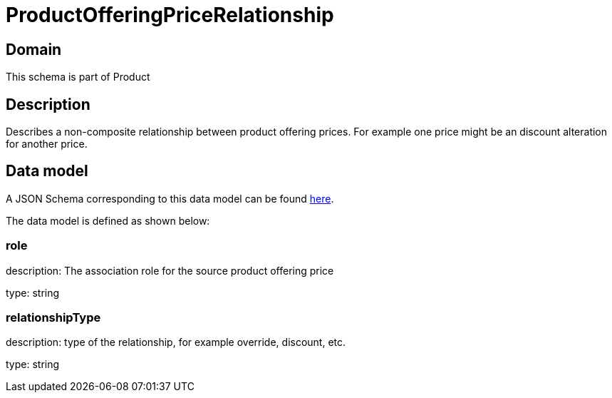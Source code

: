 = ProductOfferingPriceRelationship

[#domain]
== Domain

This schema is part of Product

[#description]
== Description
Describes a non-composite relationship between product offering prices. For example one price might be an discount alteration for another price.


[#data_model]
== Data model

A JSON Schema corresponding to this data model can be found https://tmforum.org[here].

The data model is defined as shown below:


=== role
description: The association role for the source product offering price

type: string


=== relationshipType
description: type of the relationship, for example override, discount, etc.

type: string

